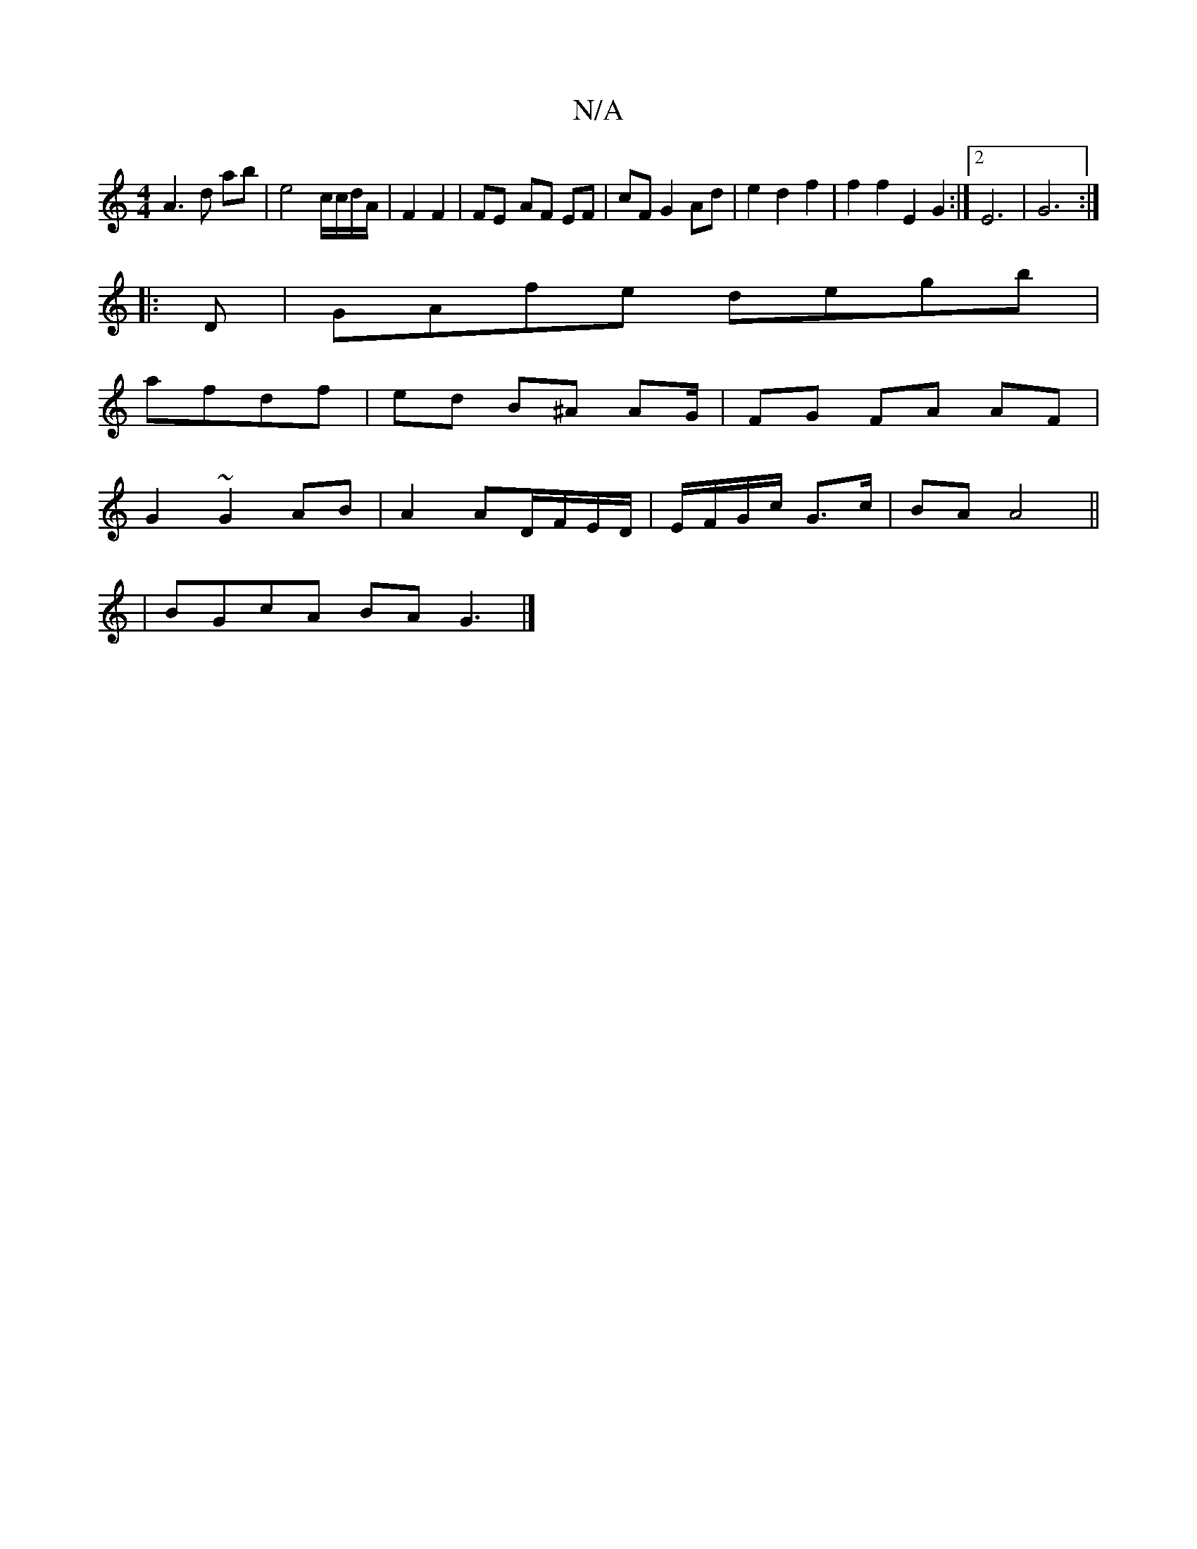 X:1
T:N/A
M:4/4
R:N/A
K:Cmajor
A3d ab|e4 c/c/d/A/|F2 F2 | FE- AF EF | cF G2 Ad |  e2 d2 f2 | f2f2 E2G2:|2 E6 | G6:|
|:D|GAfe degb|
afdf | ed B^A AG/ | FG FA AF |
G2 ~G2 AB|A2 AD/F/E/D/ | E/F/G/c/ G>c | BA A4||
|BGcA BAG3|]

DEGF GA